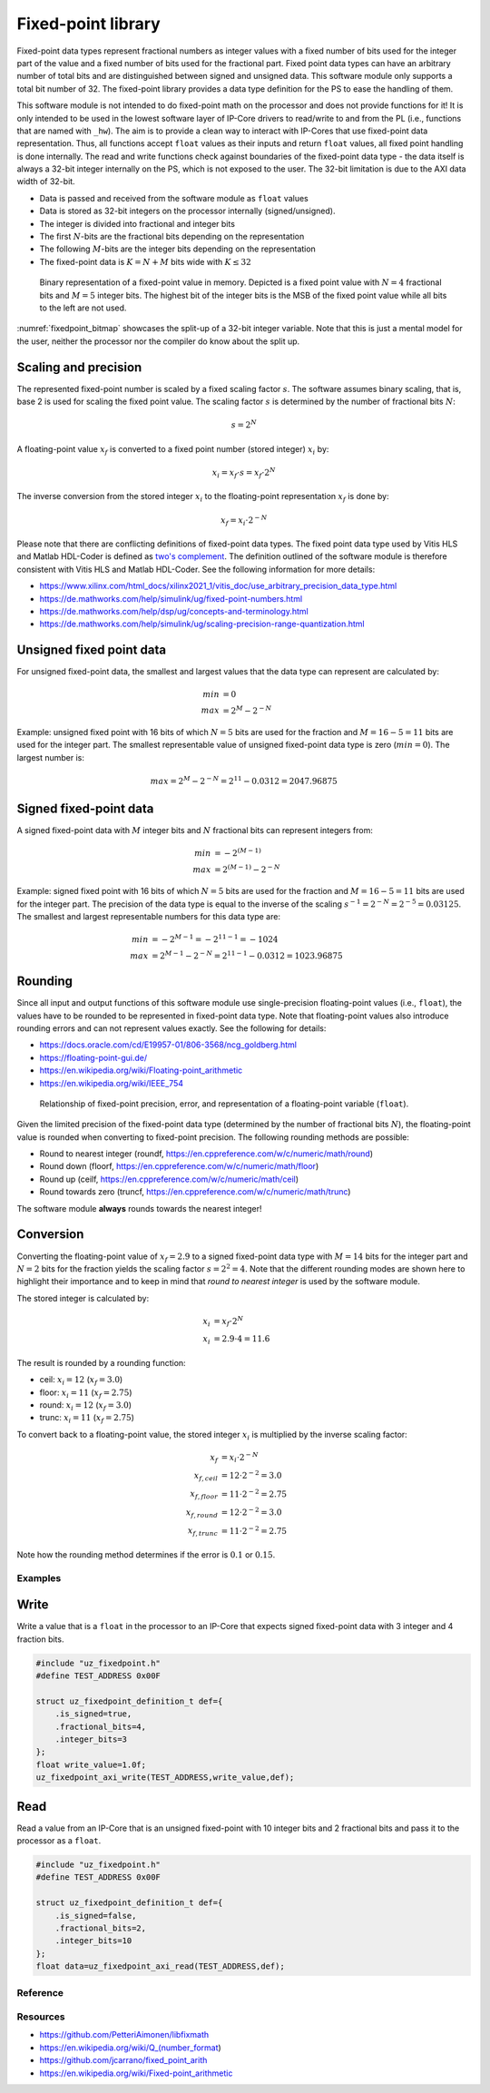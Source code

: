 .. _uz_fixedpoint:

===================
Fixed-point library
===================

Fixed-point data types represent fractional numbers as integer values with a fixed number of bits used for the integer part of the value and a fixed number of bits used for the fractional part.
Fixed point data types can have an arbitrary number of total bits and are distinguished between signed and unsigned data.
This software module only supports a total bit number of 32.
The fixed-point library provides a data type definition for the PS to ease the handling of them.

This software module is not intended to do fixed-point math on the processor and does not provide functions for it!
It is only intended to be used in the lowest software layer of IP-Core drivers to read/write to and from the PL (i.e., functions that are named with ``_hw``).
The aim is to provide a clean way to interact with IP-Cores that use fixed-point data representation.
Thus, all functions accept ``float`` values as their inputs and return ``float`` values, all fixed point handling is done internally.
The read and write functions check against boundaries of the fixed-point data type - the data itself is always a 32-bit integer internally on the PS, which is not exposed to the user.
The 32-bit limitation is due to the AXI data width of 32-bit.

- Data is passed and received from the software module as ``float`` values
- Data is stored as 32-bit integers on the processor internally (signed/unsigned).
- The integer is divided into fractional and integer bits
- The first :math:`N`-bits are the fractional bits depending on the representation
- The following :math:`M`-bits are the integer bits depending on the representation
- The fixed-point data is :math:`K=N+M` bits wide with :math:`K \leq 32`

.. _fixedpoint_bitmap:

.. figure:: fixedpoint_bitfield.drawio.svg

  Binary representation of a fixed-point value in memory. Depicted is a fixed point value with :math:`N=4` fractional bits and :math:`M=5` integer bits. The highest bit of the integer bits is the MSB of the fixed point value while all bits to the left are not used.

:numref:`fixedpoint_bitmap` showcases the split-up of a 32-bit integer variable.
Note that this is just a mental model for the user, neither the processor nor the compiler do know about the split up.

Scaling and precision
*********************

The represented fixed-point number is scaled by a fixed scaling factor :math:`s`.
The software assumes binary scaling, that is, base 2 is used for scaling the fixed point value.
The scaling factor :math:`s` is determined by the number of fractional bits :math:`N`:

.. math::
 
  s=2^{N}

A floating-point value :math:`x_f` is converted to a fixed point number (stored integer) :math:`x_i` by:

.. math::

  x_i = x_f \cdot s = x_f \cdot 2^{N}

The inverse conversion from the stored integer :math:`x_i` to the floating-point representation :math:`x_f` is done by:

.. math::

  x_f = x_i \cdot 2^{-N}

Please note that there are conflicting definitions of fixed-point data types.
The fixed point data type used by Vitis HLS and Matlab HDL-Coder is defined as `two's complement <https://en.wikipedia.org/wiki/Two%27s_complement>`_.
The definition outlined of the software module is therefore consistent with Vitis HLS and Matlab HDL-Coder.
See the following information for more details:

- https://www.xilinx.com/html_docs/xilinx2021_1/vitis_doc/use_arbitrary_precision_data_type.html
- https://de.mathworks.com/help/simulink/ug/fixed-point-numbers.html
- https://de.mathworks.com/help/dsp/ug/concepts-and-terminology.html
- https://de.mathworks.com/help/simulink/ug/scaling-precision-range-quantization.html

Unsigned fixed point data
*************************

For unsigned fixed-point data, the smallest and largest values that the data type can represent are calculated by:

.. math::

  min &= 0 \\
  max &= 2^{M}-2^{-N}

Example: unsigned fixed point with 16 bits of which :math:`N=5` bits are used for the fraction and :math:`M=16-5=11` bits are used for the integer part.
The smallest representable value of unsigned fixed-point data type is zero (:math:`min=0`).
The largest number is:

.. math::

  max=2^{M}-2^{-N}=2^{11}-0.0312=2047.96875

Signed fixed-point data
***********************

A signed fixed-point data with :math:`M` integer bits and :math:`N` fractional bits can represent integers from:

.. math::

  min &=-2^{(M-1)} \\
  max &=2^{(M-1)}-2^{-N}

Example: signed fixed point with 16 bits of which :math:`N=5` bits are used for the fraction and :math:`M=16-5=11` bits are used for the integer part.
The precision of the data type is equal to the inverse of the scaling :math:`s^{-1}=2^{-N}=2^{-5}=0.03125`.
The smallest and largest representable numbers for this data type are:

.. math::

  min &=-2^{M-1}=-2^{11-1}=-1024 \\
  max &=2^{M-1}-2^{-N}=2^{11-1}-0.0312=1023.96875

Rounding
********

Since all input and output functions of this software module use single-precision floating-point values (i.e., ``float``), the values have to be rounded to be represented in fixed-point data type.
Note that floating-point values also introduce rounding errors and can not represent values exactly.
See the following for details:

- https://docs.oracle.com/cd/E19957-01/806-3568/ncg_goldberg.html
- https://floating-point-gui.de/
- https://en.wikipedia.org/wiki/Floating-point_arithmetic
- https://en.wikipedia.org/wiki/IEEE_754

.. _fixedpoint_float_rep:

.. figure:: fixed_point_precision.drawio.svg

  Relationship of fixed-point precision, error, and representation of a floating-point variable (``float``).

Given the limited precision of the fixed-point data type (determined by the number of fractional bits :math:`N`), the floating-point value is rounded when converting to fixed-point precision.
The following rounding methods are possible:

- Round to nearest integer (roundf, https://en.cppreference.com/w/c/numeric/math/round)
- Round down (floorf, https://en.cppreference.com/w/c/numeric/math/floor)
- Round up (ceilf, https://en.cppreference.com/w/c/numeric/math/ceil)
- Round towards zero (truncf, https://en.cppreference.com/w/c/numeric/math/trunc)

The software module **always** rounds towards the nearest integer!

Conversion
**********

Converting the floating-point value of :math:`x_f=2.9` to a signed fixed-point data type with :math:`M=14` bits for the integer part and :math:`N=2` bits for the fraction yields the scaling factor :math:`s=2^{2}=4`.
Note that the different rounding modes are shown here to highlight their importance and to keep in mind that *round to nearest integer* is used by the software module.

The stored integer is calculated by:

.. math::

  x_i &=x_f \cdot 2^{N} \\
  x_i &=2.9 \cdot 4 = 11.6

The result is rounded by a rounding function:

- ceil: :math:`x_i=12` (:math:`x_f=3.0`)
- floor: :math:`x_i=11` (:math:`x_f=2.75`)
- round: :math:`x_i=12` (:math:`x_f=3.0`)
- trunc: :math:`x_i=11` (:math:`x_f=2.75`)

To convert back to a floating-point value, the stored integer :math:`x_i` is multiplied by the inverse scaling factor:

.. math::

  x_f &= x_i \cdot 2^{-N} \\
  x_{f,ceil} &= 12 \cdot 2^{-2}=3.0 \\
  x_{f,floor} &= 11 \cdot 2^{-2}=2.75 \\
  x_{f,round} &= 12 \cdot 2^{-2}=3.0 \\
  x_{f,trunc} &= 11 \cdot 2^{-2}=2.75

Note how the rounding method determines if the error is :math:`0.1` or :math:`0.15`.

Examples
========

Write
*****

Write a value that is a ``float`` in the processor to an IP-Core that expects signed fixed-point data with 3 integer and 4 fraction bits.

.. code-block:: c

    #include "uz_fixedpoint.h"
    #define TEST_ADDRESS 0x00F

    struct uz_fixedpoint_definition_t def={
        .is_signed=true,
        .fractional_bits=4,
        .integer_bits=3
    };
    float write_value=1.0f;
    uz_fixedpoint_axi_write(TEST_ADDRESS,write_value,def);


Read
****

Read a value from an IP-Core that is an unsigned fixed-point with 10 integer bits and 2 fractional bits and pass it to the processor as a ``float``.


.. code-block:: c

    #include "uz_fixedpoint.h"
    #define TEST_ADDRESS 0x00F
    
    struct uz_fixedpoint_definition_t def={
        .is_signed=false,
        .fractional_bits=2,
        .integer_bits=10
    };
    float data=uz_fixedpoint_axi_read(TEST_ADDRESS,def);

Reference
=========

.. doxygenstruct:: uz_fixedpoint_definition_t
  :members:

.. doxygenfunction:: uz_fixedpoint_axi_read

.. doxygenfunction:: uz_fixedpoint_axi_write

.. doxygenfunction:: uz_fixedpoint_check_limits

.. doxygenfunction:: uz_fixedpoint_get_precision

.. doxygenfunction:: uz_fixedpoint_get_max_representable_value

.. doxygenfunction:: uz_fixedpoint_get_min_representable_value


Resources
=========

- https://github.com/PetteriAimonen/libfixmath
- https://en.wikipedia.org/wiki/Q_(number_format)
- https://github.com/jcarrano/fixed_point_arith
- https://en.wikipedia.org/wiki/Fixed-point_arithmetic